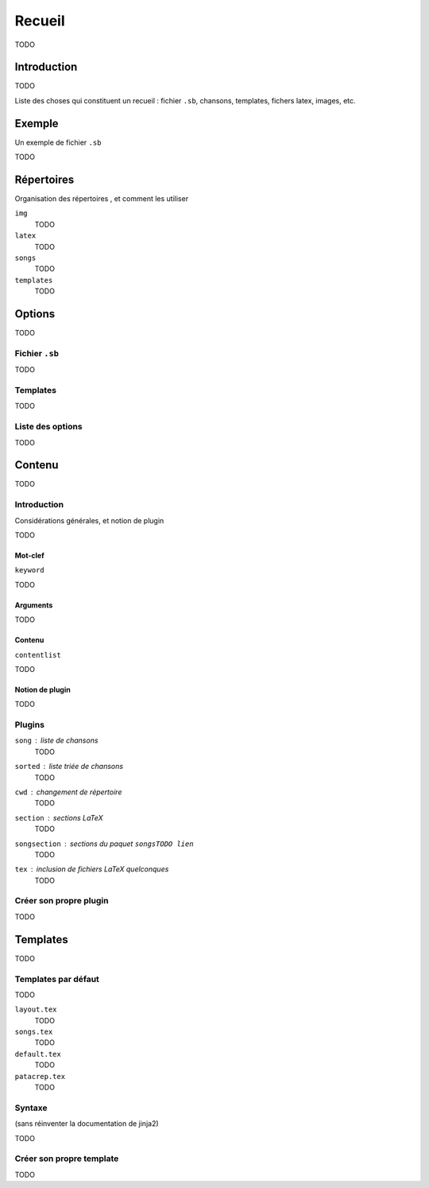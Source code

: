 Recueil
=======

TODO

Introduction
------------

TODO

Liste des choses qui constituent un recueil : fichier ``.sb``, chansons, templates, fichers latex, images, etc.

Exemple
-------

Un exemple de fichier ``.sb``

TODO

Répertoires
-----------

Organisation des répertoires , et comment les utiliser

``img``
  TODO

``latex``
  TODO

``songs``
  TODO

``templates``
  TODO

Options
-------

TODO

Fichier ``.sb``
^^^^^^^^^^^^^^^

TODO

Templates
^^^^^^^^^

TODO

Liste des options
^^^^^^^^^^^^^^^^^

TODO

Contenu
-------

TODO

Introduction
^^^^^^^^^^^^

Considérations générales, et notion de plugin

TODO

Mot-clef
""""""""

``keyword``

TODO

Arguments
"""""""""

TODO

Contenu
"""""""

``contentlist``

TODO

Notion de plugin
""""""""""""""""

TODO

Plugins
^^^^^^^
``song`` : liste de chansons
  TODO

``sorted`` : liste triée de chansons
  TODO

``cwd`` : changement de répertoire
  TODO

``section`` : sections LaTeX
  TODO

``songsection`` : sections du paquet ``songsTODO lien``
  TODO

``tex`` : inclusion de fichiers LaTeX quelconques
  TODO

Créer son propre plugin
^^^^^^^^^^^^^^^^^^^^^^^

TODO

Templates
---------

TODO

Templates par défaut
^^^^^^^^^^^^^^^^^^^^

TODO

``layout.tex``
  TODO

``songs.tex``
  TODO

``default.tex``
  TODO

``patacrep.tex``
  TODO

Syntaxe
^^^^^^^

(sans réinventer la documentation de jinja2)

TODO

Créer son propre template
^^^^^^^^^^^^^^^^^^^^^^^^^

TODO
